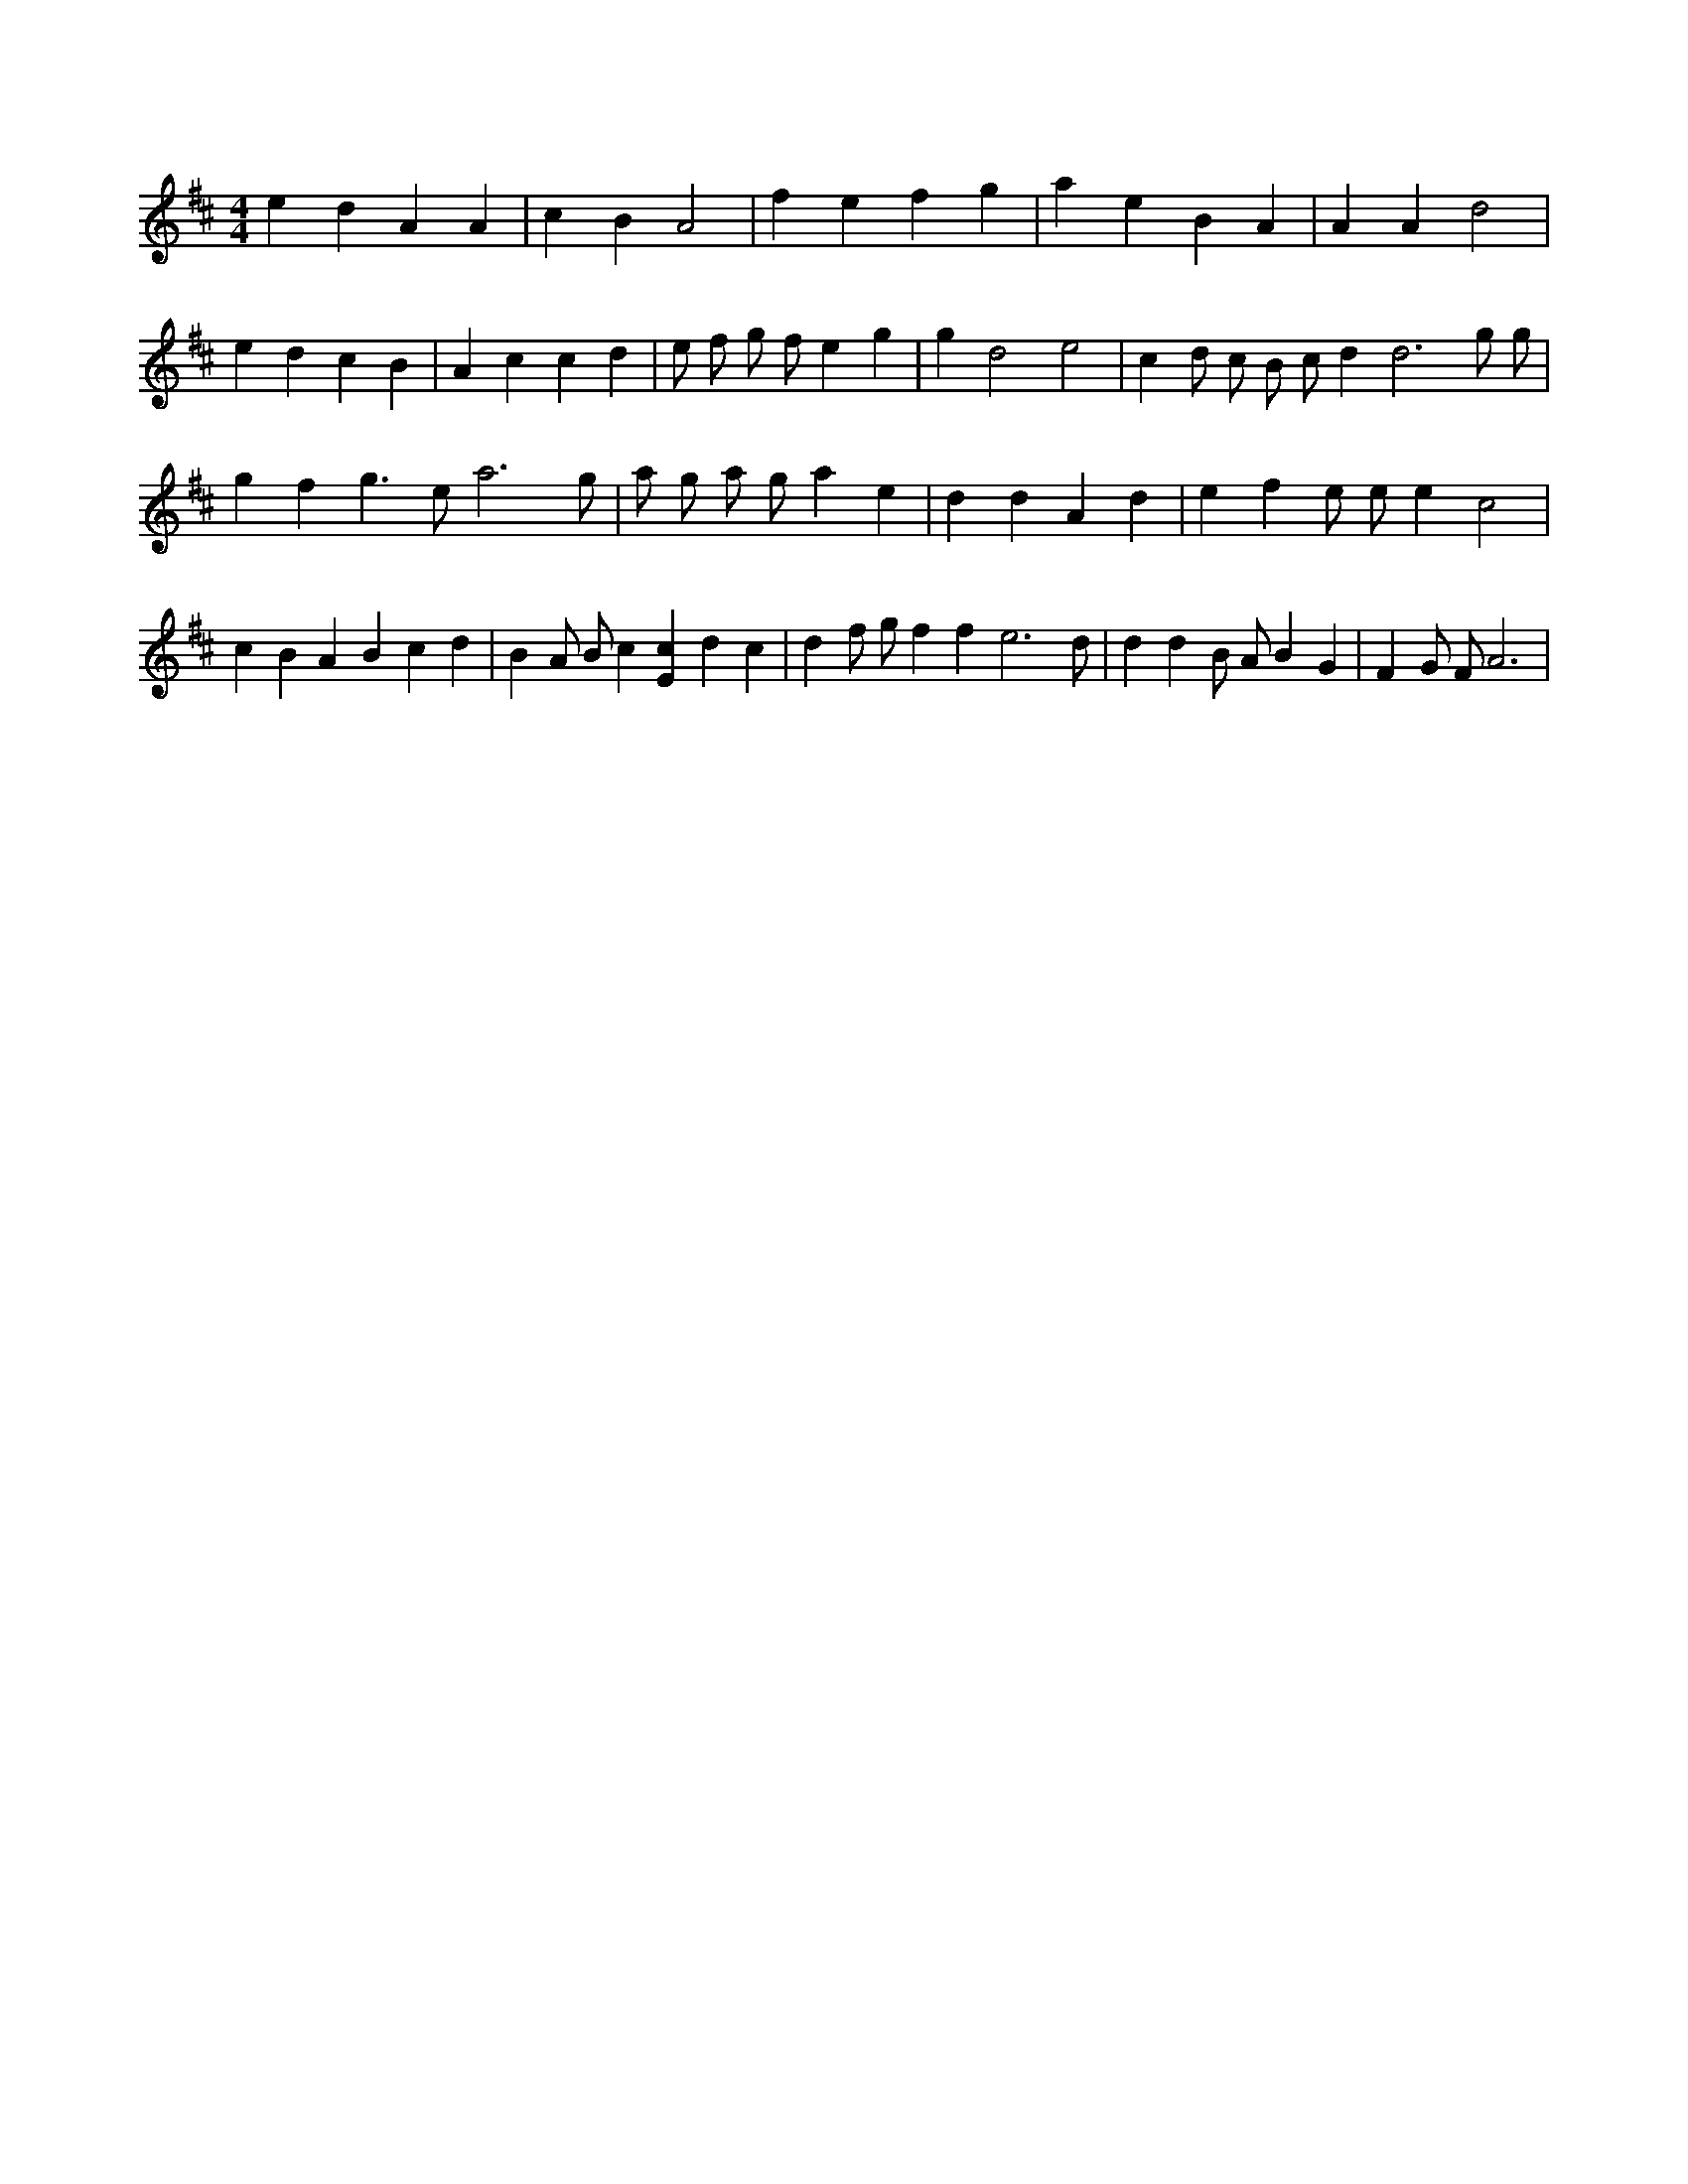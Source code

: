 X:278
L:1/4
M:4/4
K:Dclef
e d A A | c B A2 | f e f g | a e B A | A A d2 | e d c B | A c c d | e/2 f/2 g/2 f/2 e g | g d2 e2 | c d/2 c/2 B/2 c/2 d d3 /2 g/2 g/2 /2 | g f g > e a3 /2 g/2 | a/2 g/2 a/2 g/2 a e | d d A d | e f e/2 e/2 e c2 | c B A B c d | B A/2 B/2 c [Ec] d c | d f/2 g/2 f f e3 /2 d/2 | d d B/2 A/2 B G | F G/2 F/2 A3 |

